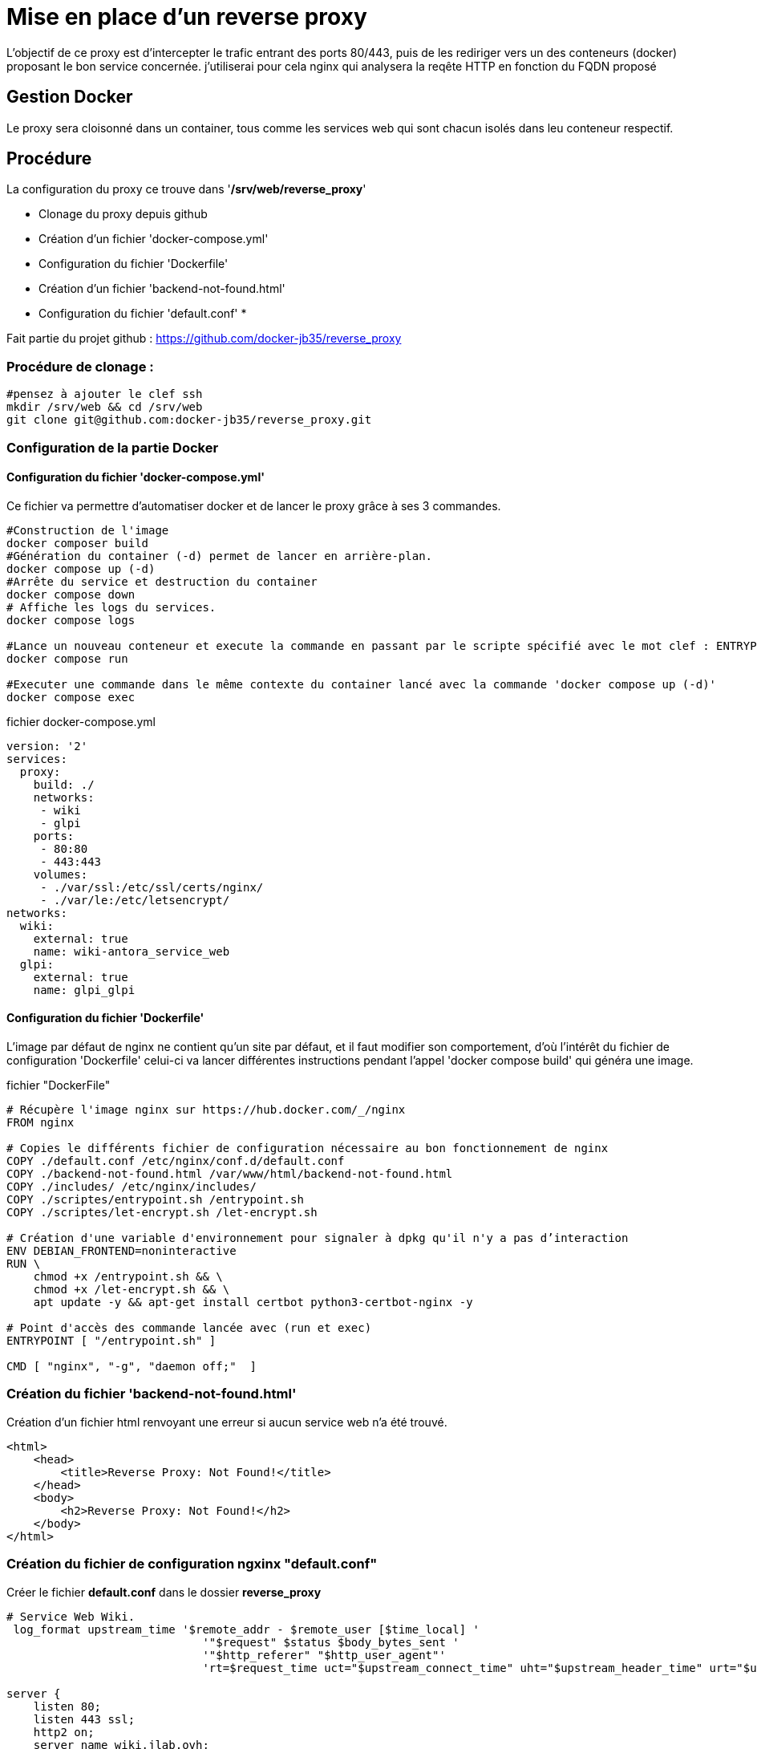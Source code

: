 ﻿= Mise en place d'un reverse proxy

L'objectif de ce proxy est d'intercepter le trafic entrant des ports 80/443, puis de les rediriger vers un des conteneurs (docker) proposant le bon service concernée. j'utiliserai pour cela nginx qui analysera la reqête HTTP en fonction du FQDN proposé

== Gestion Docker

Le proxy sera cloisonné dans un container, tous comme les services web qui sont chacun isolés dans leu conteneur respectif.

== Procédure

La configuration du proxy ce trouve dans '*/srv/web/reverse_proxy*'

* Clonage du proxy depuis github
* Création d'un fichier 'docker-compose.yml'
* Configuration du fichier 'Dockerfile'
* Création d'un fichier 'backend-not-found.html'
* Configuration du fichier 'default.conf'
* 

Fait partie du projet github : https://github.com/docker-jb35/reverse_proxy

=== Procédure de clonage :

[source,shell]
----
#pensez à ajouter le clef ssh
mkdir /srv/web && cd /srv/web
git clone git@github.com:docker-jb35/reverse_proxy.git
----


=== Configuration de la partie Docker

==== Configuration du fichier 'docker-compose.yml'

Ce fichier va permettre d'automatiser docker et de lancer le proxy grâce à ses 3 commandes.

[source,shell]
----
#Construction de l'image
docker composer build
#Génération du container (-d) permet de lancer en arrière-plan.
docker compose up (-d)
#Arrête du service et destruction du container
docker compose down
# Affiche les logs du services.
docker compose logs

#Lance un nouveau conteneur et execute la commande en passant par le scripte spécifié avec le mot clef : ENTRYPOINT
docker compose run 

#Executer une commande dans le même contexte du container lancé avec la commande 'docker compose up (-d)'
docker compose exec
----

.fichier docker-compose.yml
[source,yaml]
----
version: '2'
services:
  proxy:
    build: ./
    networks:
     - wiki
     - glpi
    ports:
     - 80:80
     - 443:443
    volumes:
     - ./var/ssl:/etc/ssl/certs/nginx/
     - ./var/le:/etc/letsencrypt/
networks:
  wiki:
    external: true
    name: wiki-antora_service_web
  glpi:
    external: true
    name: glpi_glpi
----

==== Configuration du fichier 'Dockerfile'

L'image par défaut de nginx ne contient qu'un site par défaut, et il faut modifier son comportement, d'où l'intérêt du fichier de configuration 'Dockerfile' celui-ci va lancer différentes instructions pendant l'appel 'docker compose build' qui généra une image.


.fichier "DockerFile"
[source,yaml]
----
# Récupère l'image nginx sur https://hub.docker.com/_/nginx
FROM nginx

# Copies le différents fichier de configuration nécessaire au bon fonctionnement de nginx
COPY ./default.conf /etc/nginx/conf.d/default.conf
COPY ./backend-not-found.html /var/www/html/backend-not-found.html
COPY ./includes/ /etc/nginx/includes/
COPY ./scriptes/entrypoint.sh /entrypoint.sh
COPY ./scriptes/let-encrypt.sh /let-encrypt.sh

# Création d'une variable d'environnement pour signaler à dpkg qu'il n'y a pas d’interaction
ENV DEBIAN_FRONTEND=noninteractive
RUN \
    chmod +x /entrypoint.sh && \
    chmod +x /let-encrypt.sh && \
    apt update -y && apt-get install certbot python3-certbot-nginx -y 

# Point d'accès des commande lancée avec (run et exec)
ENTRYPOINT [ "/entrypoint.sh" ]

CMD [ "nginx", "-g", "daemon off;"  ]
----


=== Création du fichier 'backend-not-found.html'

Création d'un fichier html renvoyant une erreur si aucun service web n'a été trouvé.

[source,html]
----
<html>
    <head>
        <title>Reverse Proxy: Not Found!</title>
    </head>
    <body>
        <h2>Reverse Proxy: Not Found!</h2>
    </body>
</html>
----

=== Création du fichier de configuration ngxinx "default.conf"

Créer le fichier *default.conf* dans le dossier *reverse_proxy*

[source,conf]
----
# Service Web Wiki.
 log_format upstream_time '$remote_addr - $remote_user [$time_local] '
                             '"$request" $status $body_bytes_sent '
                             '"$http_referer" "$http_user_agent"'
                             'rt=$request_time uct="$upstream_connect_time" uht="$upstream_header_time" urt="$upstream_response_time"';

server {
    listen 80;
    listen 443 ssl;
    http2 on;
    server_name wiki.jlab.ovh;

    # Path for SSL config/key/certificate

    ssl_certificate         SSL_CERT_1;
    ssl_certificate_key     SSL_KEY_1;
    
    include /etc/nginx/includes/ssl.conf;

    location / {
        include /etc/nginx/includes/proxy.conf;
        proxy_pass http://wiki.jlab.ovh;
    }

    access_log /var/log/nginx/access.log upstream_time;
    error_log /var/log/nginx/error.log warn;
}

# Service Web GLPI
server {
    listen 80;
    listen 443 ssl;
    http2 on;

    server_name glpi.jlab.ovh;

    # Path for SSL config/key/certificate
    ssl_certificate         SSL_CERT_2;
    ssl_certificate_key     SSL_KEY_2;
    
    include /etc/nginx/includes/ssl.conf;

    location / {
        include /etc/nginx/includes/proxy.conf;
        proxy_pass http://glpi.jlab.ovh;
    }

    access_log /var/log/nginx/access.log upstream_time;
    error_log /var/log/nginx/error.log warn;
}

# Default
server {
    listen 80 default_server;

    server_name _;
    root /var/www/html;

    charset UTF-8;

    error_page 404 /backend-not-found.html;
    location = /backend-not-found.html {
        allow all;
    }
    location / {
        return 404;
    }

    access_log /var/log/nginx/access.log upstream_time;
    error_log /var/log/nginx/error.log warn;
}
----

=== Mise en place du fichier 'docker-compose.yml'

Créer le fichier *docker-compose.yml* dans le dossier *reverse_proxy*



=== Configuration de nginx

[NOTE]
====
Suivi tuto:
https://phoenixnap.com/kb/docker-nginx-reverse-proxy[Nginx reverse proxy sur docker]
====
